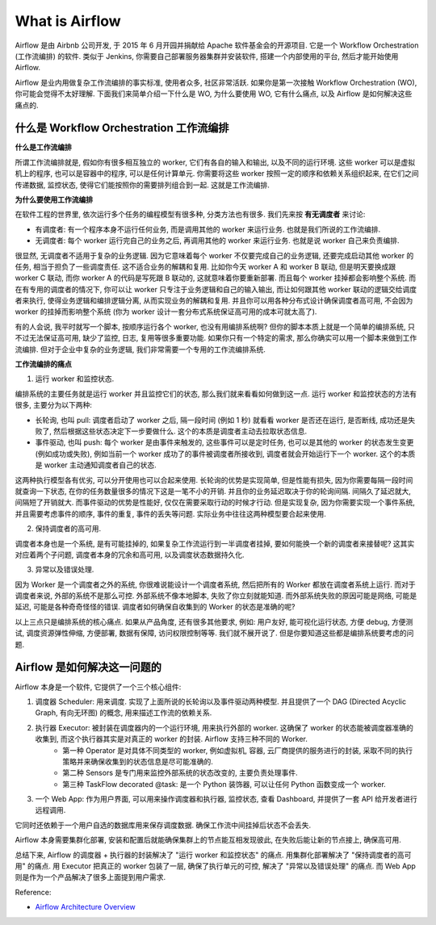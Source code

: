 What is Airflow
==============================================================================
Airflow 是由 Airbnb 公司开发, 于 2015 年 6 月开园并捐献给 Apache 软件基金会的开源项目. 它是一个 Workflow Orchestration (工作流编排) 的软件. 类似于 Jenkins, 你需要自己部署服务器集群并安装软件, 搭建一个内部使用的平台, 然后才能开始使用 Airflow.

Airflow 是业内用做复杂工作流编排的事实标准, 使用者众多, 社区非常活跃. 如果你是第一次接触 Workflow Orchestration (WO), 你可能会觉得不太好理解. 下面我们来简单介绍一下什么是 WO, 为什么要使用 WO, 它有什么痛点, 以及 Airflow 是如何解决这些痛点的.


什么是 Workflow Orchestration 工作流编排
------------------------------------------------------------------------------
**什么是工作流编排**

所谓工作流编排就是, 假如你有很多相互独立的 worker, 它们有各自的输入和输出, 以及不同的运行环境. 这些 worker 可以是虚拟机上的程序, 也可以是容器中的程序, 可以是任何计算单元. 你需要将这些 worker 按照一定的顺序和依赖关系组织起来, 在它们之间传递数据, 监控状态, 使得它们能按照你的需要排列组合到一起. 这就是工作流编排.

**为什么要使用工作流编排**

在软件工程的世界里, 依次运行多个任务的编程模型有很多种, 分类方法也有很多. 我们先来按 **有无调度者** 来讨论:

- 有调度者: 有一个程序本身不运行任何业务, 而是调用其他的 worker 来运行业务. 也就是我们所说的工作流编排.
- 无调度者: 每个 worker 运行完自己的业务之后, 再调用其他的 worker 来运行业务. 也就是说 worker 自己来负责编排.

很显然, 无调度者不适用于复杂的业务逻辑. 因为它意味着每个 worker 不仅要完成自己的业务逻辑, 还要完成启动其他 worker 的任务, 相当于担负了一些调度责任. 这不适合业务的解耦和复用. 比如你今天 worker A 和 worker B 联动, 但是明天要换成跟 worker C 联动, 而你 worker A 的代码是写死跟 B 联动的, 这就意味着你要重新部署. 而且每个 worker 挂掉都会影响整个系统. 而在有专用的调度者的情况下, 你可以让 worker 只专注于业务逻辑和自己的输入输出, 而让如何跟其他 worker 联动的逻辑交给调度者来执行, 使得业务逻辑和编排逻辑分离, 从而实现业务的解耦和复用. 并且你可以用各种分布式设计确保调度者高可用, 不会因为 worker 的挂掉而影响整个系统 (你为 worker 设计一套分布式系统保证高可用的成本可就太高了).

有的人会说, 我平时就写一个脚本, 按顺序运行各个 worker, 也没有用编排系统啊? 但你的脚本本质上就是一个简单的编排系统, 只不过无法保证高可用, 缺少了监控, 日志, 复用等很多重要功能. 如果你只有一个特定的需求, 那么你确实可以用一个脚本来做到工作流编排. 但对于企业中复杂的业务逻辑, 我们非常需要一个专用的工作流编排系统.

**工作流编排的痛点**

1. 运行 worker 和监控状态.

编排系统的主要任务就是运行 worker 并且监控它们的状态, 那么我们就来看看如何做到这一点. 运行 worker 和监控状态的方法有很多, 主要分为以下两种:

- 长轮询, 也叫 pull: 调度者启动了 worker 之后, 隔一段时间 (例如 1 秒) 就看看 worker 是否还在运行, 是否断线, 成功还是失败了, 然后根据这些状态决定下一步要做什么. 这个的本质是调度者主动去拉取状态信息.
- 事件驱动, 也叫 push: 每个 worker 是由事件来触发的, 这些事件可以是定时任务, 也可以是其他的 worker 的状态发生变更 (例如成功或失败), 例如当前一个 worker 成功了的事件被调度者所接收到, 调度者就会开始运行下一个 worker. 这个的本质是 worker 主动通知调度者自己的状态.

这两种执行模型各有优劣, 可以分开使用也可以合起来使用. 长轮询的优势是实现简单, 但是性能有损失, 因为你需要每隔一段时间就查询一下状态, 在你的任务数量很多的情况下这是一笔不小的开销. 并且你的业务延迟取决于你的轮询间隔. 间隔久了延迟就大, 间隔短了开销就大. 而事件驱动的优势是性能好, 仅仅在需要采取行动的时候才行动. 但是实现复杂, 因为你需要实现一个事件系统, 并且需要考虑事件的顺序, 事件的重复, 事件的丢失等问题. 实际业务中往往这两种模型要合起来使用.

2. 保持调度者的高可用.

调度者本身也是一个系统, 是有可能挂掉的, 如果复杂工作流运行到一半调度者挂掉, 要如何能换一个新的调度者来接替呢? 这其实对应着两个子问题, 调度者本身的冗余和高可用, 以及调度状态数据持久化.

3. 异常以及错误处理.

因为 Worker 是一个调度者之外的系统, 你很难说能设计一个调度者系统, 然后把所有的 Worker 都放在调度者系统上运行. 而对于调度者来说, 外部的系统不是那么可控. 外部系统不像本地脚本, 失败了你立刻就能知道. 而外部系统失败的原因可能是网络, 可能是延迟, 可能是各种奇奇怪怪的错误. 调度者如何确保自收集到的 Worker 的状态是准确的呢?

以上三点只是编排系统的核心痛点. 如果从产品角度, 还有很多其他要求, 例如: 用户友好, 能可视化运行状态, 方便 debug, 方便测试, 调度资源弹性伸缩, 方便部署, 数据有保障, 访问权限控制等等. 我们就不展开说了. 但是你要知道这些都是编排系统要考虑的问题.


Airflow 是如何解决这一问题的
------------------------------------------------------------------------------
Airflow 本身是一个软件, 它提供了一个三个核心组件:

1. 调度器 Scheduler: 用来调度. 实现了上面所说的长轮询以及事件驱动两种模型. 并且提供了一个 DAG (Directed Acyclic Graph, 有向无环图) 的概念, 用来描述工作流的依赖关系.
2. 执行器 Executor: 被封装在调度器内的一个运行环境, 用来执行外部的 worker. 这确保了 worker 的状态能被调度器准确的收集到, 而这个执行器其实是对真正的 worker 的封装. Airflow 支持三种不同的 Worker.
    - 第一种 Operator 是对具体不同类型的 worker, 例如虚拟机, 容器, 云厂商提供的服务进行的封装, 采取不同的执行策略并来确保收集到的状态信息是尽可能准确的.
    - 第二种 Sensors 是专门用来监控外部系统的状态改变的, 主要负责处理事件.
    - 第三种 TaskFlow decorated @task: 是一个 Python 装饰器, 可以让任何 Python 函数变成一个 worker.
3. 一个 Web App: 作为用户界面, 可以用来操作调度器和执行器, 监控状态, 查看 Dashboard, 并提供了一套 API 给开发者进行远程调用.

它同时还依赖于一个用户自选的数据库用来保存调度数据. 确保工作流中间挂掉后状态不会丢失.

Airflow 本身需要集群化部署, 安装和配置后就能确保集群上的节点能互相发现彼此, 在失败后能让新的节点接上, 确保高可用.

总结下来, Airflow 的调度器 + 执行器的封装解决了 "运行 worker 和监控状态" 的痛点. 用集群化部署解决了 "保持调度者的高可用" 的痛点. 用 Executor 把真正的 worker 包装了一层, 确保了执行单元的可控, 解决了 "异常以及错误处理" 的痛点. 而 Web App 则是作为一个产品解决了很多上面提到用户需求.

Reference:

- `Airflow Architecture Overview <https://airflow.apache.org/docs/apache-airflow/stable/core-concepts/overview.html>`_
